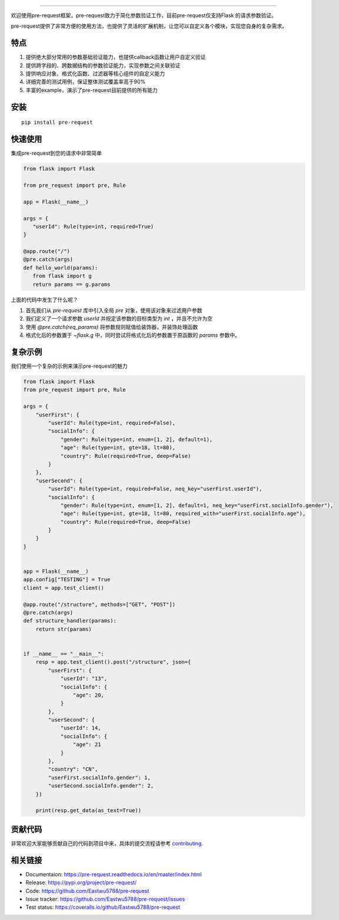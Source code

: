 .. raw:: html

    <p align="center">
        <a href="#readme">
            <img alt="Pre-request logo" src="https://raw.githubusercontent.com/Eastwu5788/pre-request/master/docs/static/logo.jpg">
        </a>
    </p>
    <p align="center">
        <a href="https://www.travis-ci.org/Eastwu5788/pre-request"><img alt="Travis" src="https://www.travis-ci.org/Eastwu5788/pre-request.svg?branch=master"></a>
        <a href="https://coveralls.io/github/Eastwu5788/pre-request?branch=master"><img alt="Coveralls" src="https://coveralls.io/repos/github/Eastwu5788/pre-request/badge.svg?branch=master"></a>
        <a href="https://github.com/Eastwu5788/pre-request/blob/master/LICENSE"><img alt="License" src="https://img.shields.io/pypi/l/pre-request?color=brightgreen"></a>
        <a href="https://pre-request.readthedocs.io/en/master/"><img alt="Docs" src="https://readthedocs.org/projects/pre-request/badge/?version=master"></a>
        <a href="https://pypi.org/project/pre-request/"><img alt="PyPI" src="https://img.shields.io/pypi/v/pre-request?color=brightgreen"></a>
        <a href="https://gitter.im/pre-request/community?utm_source=badge&utm_medium=badge&utm_campaign=pr-badge"><img alt="IM" src="https://badges.gitter.im/pre-request/community.svg"/></a>
    </p>


========

欢迎使用pre-request框架，pre-request致力于简化参数验证工作，目前pre-request仅支持Flask
的请求参数验证。

pre-request提供了非常方便的使用方法，也提供了灵活的扩展机制，让您可以自定义各个模块，实现您自身的复杂需求。

特点
----

1. 提供绝大部分常用的参数基础验证能力，也提供callback函数让用户自定义验证
2. 提供跨字段的、跨数据结构的参数验证能力，实现参数之间关联验证
3. 提供响应对象、格式化函数、过滤器等核心组件的自定义能力
4. 详细完善的测试用例，保证整体测试覆盖率高于90%
5. 丰富的example，演示了pre-request目前提供的所有能力

安装
----

::

    pip install pre-request


快速使用
----------------

集成pre-request到您的请求中非常简单

.. code-block:: python

   from flask import Flask

   from pre_request import pre, Rule

   app = Flask(__name__)

   args = {
      "userId": Rule(type=int, required=True)
   }

   @app.route("/")
   @pre.catch(args)
   def hello_world(params):
      from flask import g
      return params == g.params

上面的代码中发生了什么呢？

1. 首先我们从 `pre-request` 库中引入全局 `pre` 对象，使用该对象来过滤用户参数
2. 我们定义了一个请求参数 `userId` 并规定该参数的目标类型为 `int` ，并且不允许为空
3. 使用 `@pre.catch(req_params)` 将参数规则赋值给装饰器，并装饰处理函数
4. 格式化后的参数置于 `~flask.g` 中，同时尝试将格式化后的参数置于原函数的 `params` 参数中。


复杂示例
--------------

我们使用一个复杂的示例来演示pre-request的魅力

.. code-block:: python

    from flask import Flask
    from pre_request import pre, Rule

    args = {
        "userFirst": {
            "userId": Rule(type=int, required=False),
            "socialInfo": {
                "gender": Rule(type=int, enum=[1, 2], default=1),
                "age": Rule(type=int, gte=18, lt=80),
                "country": Rule(required=True, deep=False)
            }
        },
        "userSecond": {
            "userId": Rule(type=int, required=False, neq_key="userFirst.userId"),
            "socialInfo": {
                "gender": Rule(type=int, enum=[1, 2], default=1, neq_key="userFirst.socialInfo.gender"),
                "age": Rule(type=int, gte=18, lt=80, required_with="userFirst.socialInfo.age"),
                "country": Rule(required=True, deep=False)
            }
        }
    }


    app = Flask(__name__)
    app.config["TESTING"] = True
    client = app.test_client()

    @app.route("/structure", methods=["GET", "POST"])
    @pre.catch(args)
    def structure_handler(params):
        return str(params)


    if __name__ == "__main__":
        resp = app.test_client().post("/structure", json={
            "userFirst": {
                "userId": "13",
                "socialInfo": {
                    "age": 20,
                }
            },
            "userSecond": {
                "userId": 14,
                "socialInfo": {
                    "age": 21
                }
            },
            "country": "CN",
            "userFirst.socialInfo.gender": 1,
            "userSecond.socialInfo.gender": 2,
        })

        print(resp.get_data(as_text=True))

贡献代码
----------

非常欢迎大家能够贡献自己的代码到项目中来，具体的提交流程请参考 `contributing`_.

.. _contributing: https://github.com/Eastwu5788/pre-request/blob/master/CONTRIBUTING.rst


相关链接
------------
* Documentaion: https://pre-request.readthedocs.io/en/master/index.html
* Release: https://pypi.org/project/pre-request/
* Code: https://github.com/Eastwu5788/pre-request
* Issue tracker: https://github.com/Eastwu5788/pre-request/issues
* Test status: https://coveralls.io/github/Eastwu5788/pre-request
